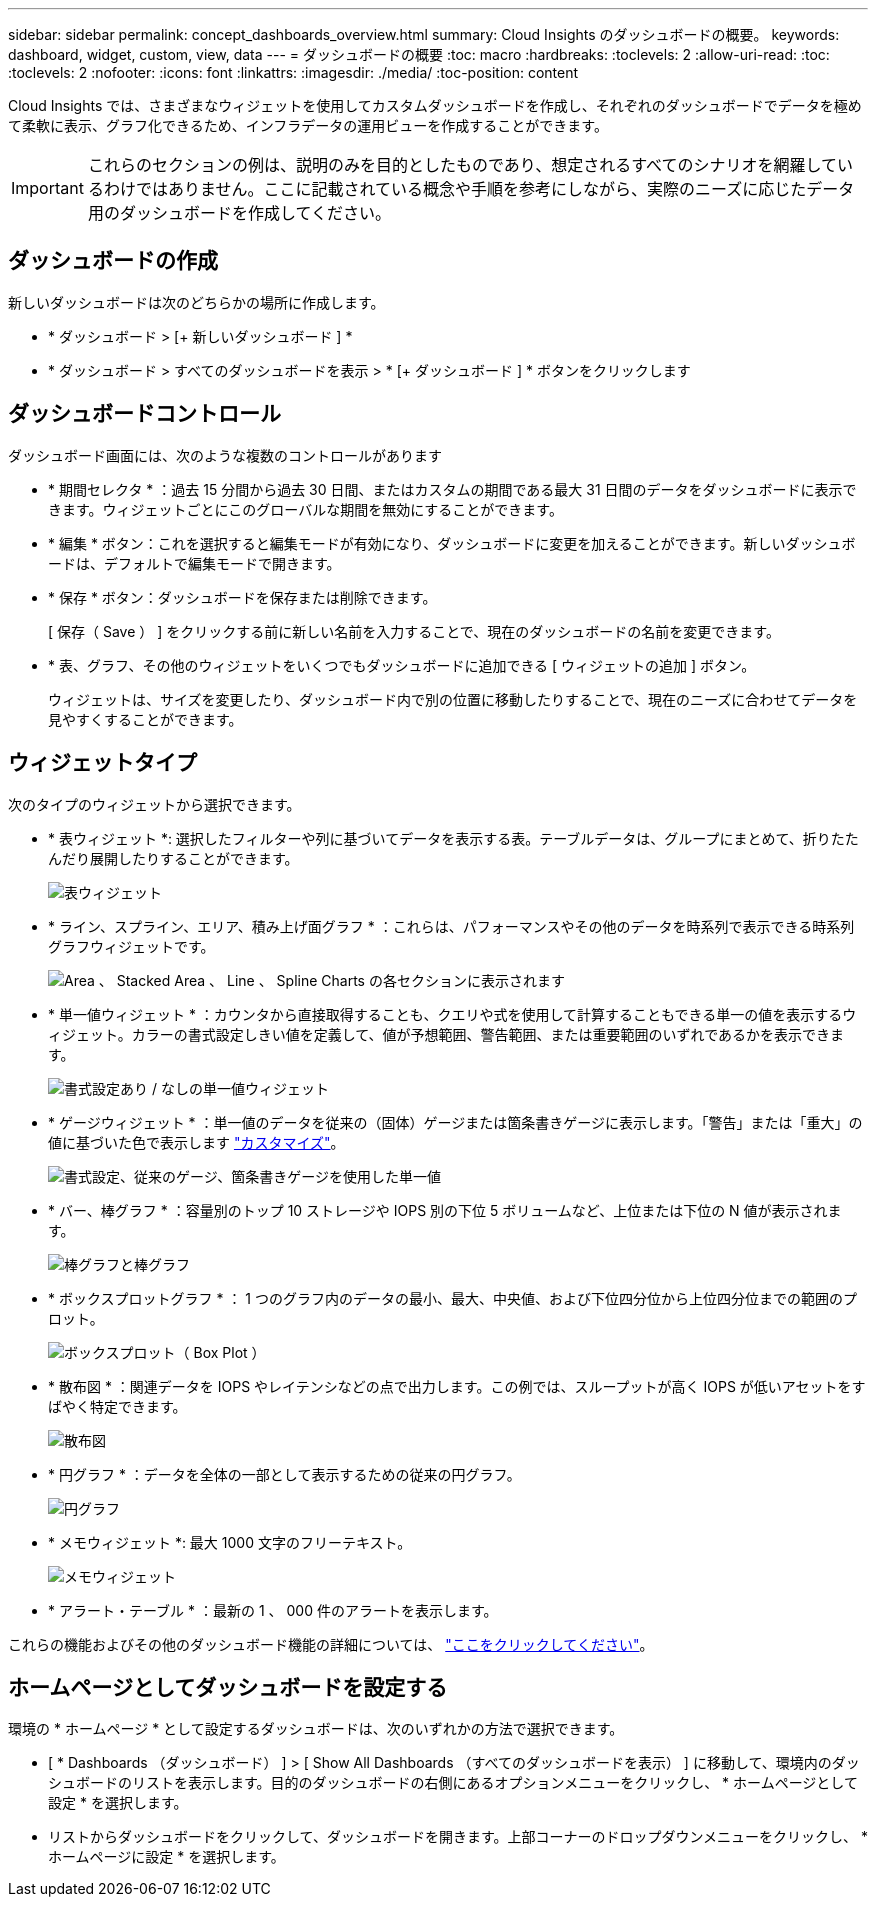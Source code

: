 ---
sidebar: sidebar 
permalink: concept_dashboards_overview.html 
summary: Cloud Insights のダッシュボードの概要。 
keywords: dashboard, widget, custom, view, data 
---
= ダッシュボードの概要
:toc: macro
:hardbreaks:
:toclevels: 2
:allow-uri-read: 
:toc: 
:toclevels: 2
:nofooter: 
:icons: font
:linkattrs: 
:imagesdir: ./media/
:toc-position: content


[role="lead"]
Cloud Insights では、さまざまなウィジェットを使用してカスタムダッシュボードを作成し、それぞれのダッシュボードでデータを極めて柔軟に表示、グラフ化できるため、インフラデータの運用ビューを作成することができます。


IMPORTANT: これらのセクションの例は、説明のみを目的としたものであり、想定されるすべてのシナリオを網羅しているわけではありません。ここに記載されている概念や手順を参考にしながら、実際のニーズに応じたデータ用のダッシュボードを作成してください。


toc::[]


== ダッシュボードの作成

新しいダッシュボードは次のどちらかの場所に作成します。

* * ダッシュボード > [+ 新しいダッシュボード ] *
* * ダッシュボード > すべてのダッシュボードを表示 > * [+ ダッシュボード ] * ボタンをクリックします




== ダッシュボードコントロール

ダッシュボード画面には、次のような複数のコントロールがあります

* * 期間セレクタ * ：過去 15 分間から過去 30 日間、またはカスタムの期間である最大 31 日間のデータをダッシュボードに表示できます。ウィジェットごとにこのグローバルな期間を無効にすることができます。
* * 編集 * ボタン：これを選択すると編集モードが有効になり、ダッシュボードに変更を加えることができます。新しいダッシュボードは、デフォルトで編集モードで開きます。
* * 保存 * ボタン：ダッシュボードを保存または削除できます。
+
[ 保存（ Save ） ] をクリックする前に新しい名前を入力することで、現在のダッシュボードの名前を変更できます。



* * 表、グラフ、その他のウィジェットをいくつでもダッシュボードに追加できる [ ウィジェットの追加 ] ボタン。
+
ウィジェットは、サイズを変更したり、ダッシュボード内で別の位置に移動したりすることで、現在のニーズに合わせてデータを見やすくすることができます。





== ウィジェットタイプ

次のタイプのウィジェットから選択できます。

* * 表ウィジェット *: 選択したフィルターや列に基づいてデータを表示する表。テーブルデータは、グループにまとめて、折りたたんだり展開したりすることができます。
+
image:TableWidgetPerformanceData.png["表ウィジェット"]

* * ライン、スプライン、エリア、積み上げ面グラフ * ：これらは、パフォーマンスやその他のデータを時系列で表示できる時系列グラフウィジェットです。
+
image:Time-Series Charts.png["Area 、 Stacked Area 、 Line 、 Spline Charts の各セクションに表示されます"]

* * 単一値ウィジェット * ：カウンタから直接取得することも、クエリや式を使用して計算することもできる単一の値を表示するウィジェット。カラーの書式設定しきい値を定義して、値が予想範囲、警告範囲、または重要範囲のいずれであるかを表示できます。
+
image:Single-Value Widgets.png["書式設定あり / なしの単一値ウィジェット"]

* * ゲージウィジェット * ：単一値のデータを従来の（固体）ゲージまたは箇条書きゲージに表示します。「警告」または「重大」の値に基づいた色で表示します link:concept_dashboard_features.html#formatting-gauge-widgets["カスタマイズ"]。
+
image:Gauge Widgets.png["書式設定、従来のゲージ、箇条書きゲージを使用した単一値"]

* * バー、棒グラフ * ：容量別のトップ 10 ストレージや IOPS 別の下位 5 ボリュームなど、上位または下位の N 値が表示されます。
+
image:Bar and Column Charts.png["棒グラフと棒グラフ"]

* * ボックスプロットグラフ * ： 1 つのグラフ内のデータの最小、最大、中央値、および下位四分位から上位四分位までの範囲のプロット。
+
image:Box Plot.png["ボックスプロット（ Box Plot ）"]

* * 散布図 * ：関連データを IOPS やレイテンシなどの点で出力します。この例では、スループットが高く IOPS が低いアセットをすばやく特定できます。
+
image:Scatter Plot.png["散布図"]

* * 円グラフ * ：データを全体の一部として表示するための従来の円グラフ。
+
image:Pie Chart.png["円グラフ"]

* * メモウィジェット *: 最大 1000 文字のフリーテキスト。
+
image:Note Widget.png["メモウィジェット"]

* * アラート・テーブル * ：最新の 1 、 000 件のアラートを表示します。


これらの機能およびその他のダッシュボード機能の詳細については、 link:concept_dashboard_features.html["ここをクリックしてください"]。



== ホームページとしてダッシュボードを設定する

環境の * ホームページ * として設定するダッシュボードは、次のいずれかの方法で選択できます。

* [ * Dashboards （ダッシュボード） ] > [ Show All Dashboards （すべてのダッシュボードを表示） ] に移動して、環境内のダッシュボードのリストを表示します。目的のダッシュボードの右側にあるオプションメニューをクリックし、 * ホームページとして設定 * を選択します。
* リストからダッシュボードをクリックして、ダッシュボードを開きます。上部コーナーのドロップダウンメニューをクリックし、 * ホームページに設定 * を選択します。

